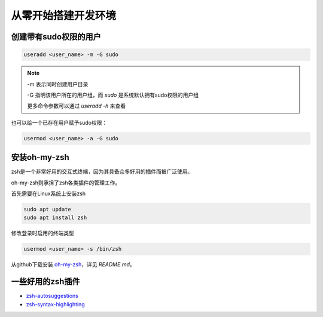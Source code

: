 从零开始搭建开发环境
===================

创建带有sudo权限的用户
---------------------

.. code-block:: shell

   useradd <user_name> -m -G sudo

.. note::

   -m 表示同时创建用户目录

   -G 指明该用户所在的用户组，而 `sudo` 是系统默认拥有sudo权限的用户组

   更多命令参数可以通过 `useradd -h` 来查看

也可以给一个已存在用户赋予sudo权限：

.. code-block:: shell

   usermod <user_name> -a -G sudo


安装oh-my-zsh
-------------

zsh是一个非常好用的交互式终端，因为其具备众多好用的插件而被广泛使用。

oh-my-zsh则承担了zsh各类插件的管理工作。

首先需要在Linux系统上安装zsh

.. code-block:: shell 

   sudo apt update
   sudo apt install zsh

修改登录时启用的终端类型

.. code-block:: shell

   usermod <user_name> -s /bin/zsh


从github下载安装 `oh-my-zsh <https://github.com/ohmyzsh/ohmyzsh>`_，详见 `README.md`。

一些好用的zsh插件
----------------

- `zsh-autosuggestions <https://github.com/zsh-users/zsh-autosuggestions>`_
- `zsh-syntax-highlighting <https://github.com/zsh-users/zsh-syntax-highlighting>`_
